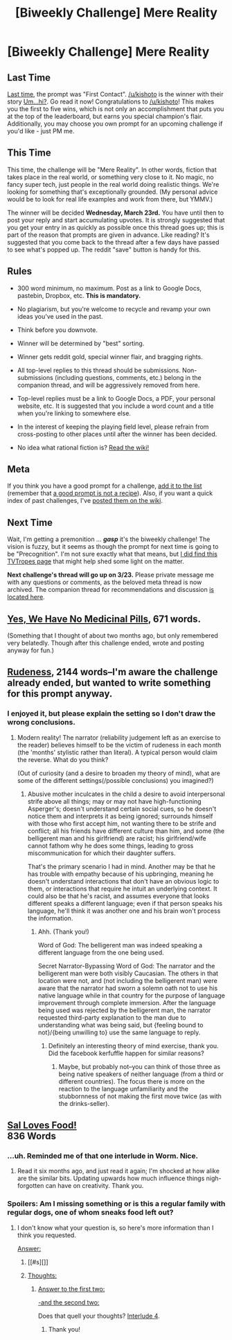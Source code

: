 #+TITLE: [Biweekly Challenge] Mere Reality

* [Biweekly Challenge] Mere Reality
:PROPERTIES:
:Author: alexanderwales
:Score: 17
:DateUnix: 1457567370.0
:DateShort: 2016-Mar-10
:END:
** Last Time
   :PROPERTIES:
   :CUSTOM_ID: last-time
   :END:
[[https://www.reddit.com/r/rational/comments/47g108/biweekly_challenge_first_contact/?sort=confidence][Last time,]] the prompt was "First Contact". [[/u/kishoto]] is the winner with their story [[https://www.reddit.com/r/rational/comments/47g108/biweekly_challenge_first_contact/d0d2met][Um...hi?]]. Go read it now! Congratulations to [[/u/kishoto]]! This makes you the first to five wins, which is not only an accomplishment that puts you at the top of the leaderboard, but earns you special champion's flair. Additionally, you may choose you own prompt for an upcoming challenge if you'd like - just PM me.

** This Time
   :PROPERTIES:
   :CUSTOM_ID: this-time
   :END:
This time, the challenge will be "Mere Reality". In other words, fiction that takes place in the real world, or something very close to it. No magic, no fancy super tech, just people in the real world doing realistic things. We're looking for something that's exceptionally grounded. (My personal advice would be to look for real life examples and work from there, but YMMV.)

The winner will be decided *Wednesday, March 23rd.* You have until then to post your reply and start accumulating upvotes. It is strongly suggested that you get your entry in as quickly as possible once this thread goes up; this is part of the reason that prompts are given in advance. Like reading? It's suggested that you come back to the thread after a few days have passed to see what's popped up. The reddit "save" button is handy for this.

** Rules
   :PROPERTIES:
   :CUSTOM_ID: rules
   :END:

- 300 word minimum, no maximum. Post as a link to Google Docs, pastebin, Dropbox, etc. *This is mandatory.*

- No plagiarism, but you're welcome to recycle and revamp your own ideas you've used in the past.

- Think before you downvote.

- Winner will be determined by "best" sorting.

- Winner gets reddit gold, special winner flair, and bragging rights.

- All top-level replies to this thread should be submissions. Non-submissions (including questions, comments, etc.) belong in the companion thread, and will be aggressively removed from here.

- Top-level replies must be a link to Google Docs, a PDF, your personal website, etc. It is suggested that you include a word count and a title when you're linking to somewhere else.

- In the interest of keeping the playing field level, please refrain from cross-posting to other places until after the winner has been decided.

- No idea what rational fiction is? [[http://www.reddit.com/r/rational/wiki/index][Read the wiki!]]

** Meta
   :PROPERTIES:
   :CUSTOM_ID: meta
   :END:
If you think you have a good prompt for a challenge, [[https://docs.google.com/spreadsheets/d/1B6HaZc8FYkr6l6Q4cwBc9_-Yq1g0f_HmdHK5L1tbEbA/edit?usp=sharing][add it to the list]] (remember that [[http://www.reddit.com/r/WritingPrompts/wiki/prompts?src=RECIPE][a good prompt is not a recipe]]). Also, if you want a quick index of past challenges, I've [[https://www.reddit.com/r/rational/wiki/weeklychallenge][posted them on the wiki]].

** Next Time
   :PROPERTIES:
   :CUSTOM_ID: next-time
   :END:
Wait, I'm getting a premonition ... */gasp/* it's the biweekly challenge! The vision is fuzzy, but it seems as though the prompt for next time is going to be "Precognition". I'm not sure exactly what that means, but [[http://tvtropes.org/pmwiki/pmwiki.php/Main/Seers?from=Main.Precognition][I did find this TVTropes page]] that might help shed some light on the matter.

*Next challenge's thread will go up on 3/23.* Please private message me with any questions or comments, as the beloved meta thread is now archived. The companion thread for recommendations and discussion [[https://www.reddit.com/r/rational/comments/49qxc4/challenge_companion_mere_reality/][is located here]].


** [[http://pastebin.com/knUr3R8g][Yes, We Have No Medicinal Pills]], 671 words.

(Something that I thought of about two months ago, but only remembered very belatedly. Though after this challenge ended, wrote and posting anyway for fun.)
:PROPERTIES:
:Author: MultipartiteMind
:Score: 3
:DateUnix: 1459112329.0
:DateShort: 2016-Mar-28
:END:


** [[http://pastebin.com/ifB62Jcq][Rudeness]], 2144 words--I'm aware the challenge already ended, but wanted to write something for this prompt anyway.
:PROPERTIES:
:Author: MultipartiteMind
:Score: 3
:DateUnix: 1458851014.0
:DateShort: 2016-Mar-25
:END:

*** I enjoyed it, but please explain the setting so I don't draw the wrong conclusions.
:PROPERTIES:
:Author: TennisMaster2
:Score: 1
:DateUnix: 1458863552.0
:DateShort: 2016-Mar-25
:END:

**** Modern reality! The narrator (reliability judgement left as an exercise to the reader) believes himself to be the victim of rudeness in each month (the 'months' stylistic rather than literal). A typical person would claim the reverse. What do you think?

(Out of curiosity (and a desire to broaden my theory of mind), what are some of the different settings(/possible conclusions) you imagined?)
:PROPERTIES:
:Author: MultipartiteMind
:Score: 2
:DateUnix: 1458884409.0
:DateShort: 2016-Mar-25
:END:

***** Abusive mother inculcates in the child a desire to avoid interpersonal strife above all things; may or may not have high-functioning Asperger's; doesn't understand certain social cues, so he doesn't notice them and interprets it as being ignored; surrounds himself with those who first accept him, not wanting there to be strife and conflict; all his friends have different culture than him, and some (the belligerent man and his girlfriend) are racist; his girlfriend/wife cannot fathom why he does some things, leading to gross miscommunication for which their daughter suffers.

That's the primary scenario I had in mind. Another may be that he has trouble with empathy because of his upbringing, meaning he doesn't understand interactions that don't have an obvious logic to them, or interactions that require he intuit an underlying context. It could also be that he's racist, and assumes everyone that looks different speaks a different language; even if that person speaks his language, he'll think it was another one and his brain won't process the information.
:PROPERTIES:
:Author: TennisMaster2
:Score: 1
:DateUnix: 1458926233.0
:DateShort: 2016-Mar-25
:END:

****** Ahh. (Thank you!)

Word of God: The belligerent man was indeed speaking a different language from the one being used.

Secret Narrator-Bypassing Word of God: The narrator and the belligerent man were both visibly Caucasian. The others in that location were not, and (not including the belligerent man) were aware that the narrator had sworn a solemn oath not to use his native language while in that country for the purpose of language improvement through complete immersion. After the language being used was rejected by the belligerent man, the narrator requested third-party explanation to the man due to understanding what was being said, but {feeling bound to not}/{being unwilling to} use the same language to reply.
:PROPERTIES:
:Author: MultipartiteMind
:Score: 1
:DateUnix: 1458939332.0
:DateShort: 2016-Mar-26
:END:

******* Definitely an interesting theory of mind exercise, thank you. Did the facebook kerfuffle happen for similar reasons?
:PROPERTIES:
:Author: TennisMaster2
:Score: 1
:DateUnix: 1458942937.0
:DateShort: 2016-Mar-26
:END:

******** Maybe, but probably not--you can think of those three as being native speakers of neither language (from a third or different countries). The focus there is more on the reaction to the language unfamiliarity and the stubbornness of not making the first move twice (as with the drinks-seller).
:PROPERTIES:
:Author: MultipartiteMind
:Score: 1
:DateUnix: 1458967582.0
:DateShort: 2016-Mar-26
:END:


** [[http://textuploader.com/5nq4l][Sal Loves Food!]]\\
836 Words
:PROPERTIES:
:Author: TennisMaster2
:Score: 6
:DateUnix: 1457588239.0
:DateShort: 2016-Mar-10
:END:

*** ...uh. Reminded me of that one interlude in Worm. Nice.
:PROPERTIES:
:Author: CouteauBleu
:Score: 3
:DateUnix: 1457605883.0
:DateShort: 2016-Mar-10
:END:

**** Read it six months ago, and just read it again; I'm shocked at how alike are the similar bits. Updating upwards how much influence things nigh-forgotten can have on creativity. Thank you.
:PROPERTIES:
:Author: TennisMaster2
:Score: 2
:DateUnix: 1457643228.0
:DateShort: 2016-Mar-11
:END:


*** Spoilers: Am I missing something or is this a regular family with regular dogs, one of whom sneaks food left out?
:PROPERTIES:
:Author: whywhisperwhy
:Score: 2
:DateUnix: 1458530023.0
:DateShort: 2016-Mar-21
:END:

**** I don't know what your question is, so here's more information than I think you requested.

[[#s][Answer:]]
:PROPERTIES:
:Author: TennisMaster2
:Score: 5
:DateUnix: 1458532724.0
:DateShort: 2016-Mar-21
:END:

***** [[#s][]]
:PROPERTIES:
:Author: LiteralHeadCannon
:Score: 11
:DateUnix: 1458540628.0
:DateShort: 2016-Mar-21
:END:


***** [[#s][Thoughts:]]
:PROPERTIES:
:Author: MultipartiteMind
:Score: 1
:DateUnix: 1458810138.0
:DateShort: 2016-Mar-24
:END:

****** [[#s][Answer to the first two:]]

[[#s][-and the second two:]]

Does that quell your thoughts? [[https://parahumans.wordpress.com/2011/11/01/interlude-4-2/][Interlude 4]].
:PROPERTIES:
:Author: TennisMaster2
:Score: 2
:DateUnix: 1458861554.0
:DateShort: 2016-Mar-25
:END:

******* Thank you!
:PROPERTIES:
:Author: MultipartiteMind
:Score: 1
:DateUnix: 1458884029.0
:DateShort: 2016-Mar-25
:END:
